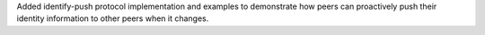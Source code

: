 Added identify-push protocol implementation and examples to demonstrate how peers can proactively push their identity information to other peers when it changes.
